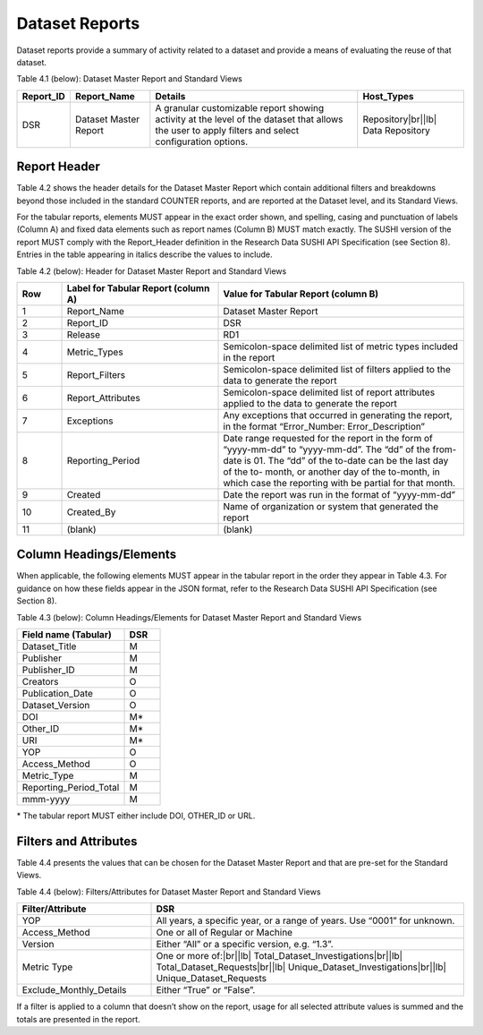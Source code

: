 .. The COUNTER Code of Practice for Research Data © 2017-2024 by COUNTER Metrics
   is licensed under CC BY-SA 4.0. To view a copy of this license,
   visit https://creativecommons.org/licenses/by-sa/4.0/

Dataset Reports
===============

Dataset reports provide a summary of activity related to a dataset and provide a means of evaluating the reuse of that dataset.

Table 4.1 (below): Dataset Master Report and Standard Views

.. only:: latex

   .. tabularcolumns:: |>{\raggedright\arraybackslash}\Y{0.13}|>{\raggedright\arraybackslash}\Y{0.17}|>{\parskip=\tparskip}\Y{0.37}|>{\raggedright\arraybackslash}\Y{0.33}|

.. list-table::
   :class: longtable
   :widths: 10 18 48 24
   :header-rows: 1

   * - Report_ID
     - Report_Name
     - Details
     - Host_Types

   * - DSR
     - Dataset Master Report
     - A granular customizable report showing activity at the level of the dataset that allows the user to apply filters and select configuration options.
     - Repository\ |br|\ |lb|
       Data Repository


Report Header
"""""""""""""

Table 4.2 shows the header details for the Dataset Master Report which contain additional filters and breakdowns beyond those included in the standard COUNTER reports, and are reported at the Dataset level, and its Standard Views.

For the tabular reports, elements MUST appear in the exact order shown, and spelling, casing and punctuation of labels (Column A) and fixed data elements such as report names (Column B) MUST match exactly. The SUSHI version of the report MUST comply with the Report_Header definition in the Research Data SUSHI API Specification (see Section 8). Entries in the table appearing in italics describe the values to include.

Table 4.2 (below): Header for Dataset Master Report and Standard Views

.. only:: latex

   .. tabularcolumns:: |>{\raggedright\arraybackslash}\Y{0.1}|>{\parskip=\tparskip}\Y{0.35}|>{\raggedright\arraybackslash}\Y{0.55}|

.. list-table::
   :class: longtable
   :widths: 10 35 55
   :header-rows: 1

   * - Row
     - Label for Tabular Report (column A)
     - Value for Tabular Report (column B)

   * - 1
     - Report_Name
     - Dataset Master Report

   * - 2
     - Report_ID
     - DSR

   * - 3
     - Release
     - RD1

   * - 4
     - Metric_Types
     - Semicolon-space delimited list of metric types included in the report

   * - 5
     - Report_Filters
     - Semicolon-space delimited list of filters applied to the data to generate the report

   * - 6
     - Report_Attributes
     - Semicolon-space delimited list of report attributes applied to the data to generate the report

   * - 7
     - Exceptions
     - Any exceptions that occurred in generating the report, in the format “Error_Number: Error_Description”

   * - 8
     - Reporting_Period
     - Date range requested for the report in the form of “yyyy-mm-dd” to “yyyy-mm-dd”. The “dd” of the from-date is 01. The “dd” of the to-date can be the last day of the to- month, or another day of the to-month, in which case the reporting with be partial for that month.

   * - 9
     - Created
     - Date the report was run in the format of “yyyy-mm-dd”

   * - 10
     - Created_By
     - Name of organization or system that generated the report

   * - 11
     - (blank)
     - (blank)


Column Headings/Elements
""""""""""""""""""""""""

When applicable, the following elements MUST appear in the tabular report in the order they appear in Table 4.3. For guidance on how these fields appear in the JSON format, refer to the Research Data SUSHI API Specification (see Section 8).

Table 4.3 (below): Column Headings/Elements for Dataset Master Report and Standard Views

.. only:: latex

   .. tabularcolumns:: |>{\raggedright\arraybackslash}\Y{0.30}|>{\raggedright\arraybackslash}\Y{0.1}|

.. list-table::
   :class: longtable
   :widths: 30 10
   :header-rows: 1

   * - Field name (Tabular)
     - DSR

   * - Dataset_Title
     - M

   * - Publisher
     - M

   * - Publisher_ID
     - M

   * - Creators
     - O

   * - Publication_Date
     - O

   * - Dataset_Version
     - O

   * - DOI
     - M*

   * - Other_ID
     - M*

   * - URI
     - M*

   * - YOP
     - O

   * - Access_Method
     - O

   * - Metric_Type
     - M

   * - Reporting_Period_Total
     - M

   * - mmm-yyyy
     - M

\* The tabular report MUST either include DOI, OTHER_ID or URL.


Filters and Attributes
""""""""""""""""""""""

Table 4.4 presents the values that can be chosen for the Dataset Master Report and that are pre-set for the Standard Views.

Table 4.4 (below): Filters/Attributes for Dataset Master Report and Standard Views

.. only:: latex

   .. tabularcolumns:: |>{\raggedright\arraybackslash}\Y{0.3}|>{\parskip=\tparskip}\Y{0.7}|

.. list-table::
   :class: longtable
   :widths: 30 70
   :header-rows: 1

   * - Filter/Attribute
     - DSR

   * - YOP
     - All years, a specific year, or a range of years. Use “0001” for unknown.

   * - Access_Method
     - One or all of Regular or Machine

   * - Version
     - Either “All” or a specific version, e.g. “1.3”.

   * - Metric Type
     - One or more of:\ |br|\ |lb|
       Total_Dataset_Investigations\ |br|\ |lb|
       Total_Dataset_Requests\ |br|\ |lb|
       Unique_Dataset_Investigations\ |br|\ |lb|
       Unique_Dataset_Requests

   * - Exclude_Monthly_Details
     - Either “True” or “False”.

If a filter is applied to a column that doesn’t show on the report, usage for all selected attribute values is summed and the totals are presented in the report.

